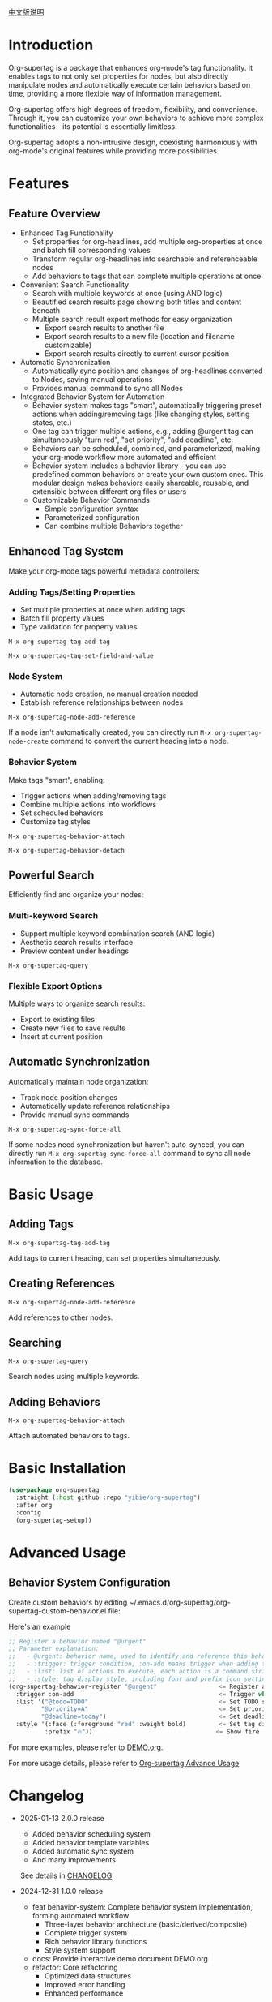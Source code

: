 [[file:README_CN.org][中文版说明]]

* Introduction

Org-supertag is a package that enhances org-mode's tag functionality. It enables tags to not only set properties for nodes, but also directly manipulate nodes and automatically execute certain behaviors based on time, providing a more flexible way of information management.

Org-supertag offers high degrees of freedom, flexibility, and convenience. Through it, you can customize your own behaviors to achieve more complex functionalities - its potential is essentially limitless.

Org-supertag adopts a non-intrusive design, coexisting harmoniously with org-mode's original features while providing more possibilities.

* Features

** Feature Overview

- Enhanced Tag Functionality
    - Set properties for org-headlines, add multiple org-properties at once and batch fill corresponding values
    - Transform regular org-headlines into searchable and referenceable nodes
    - Add behaviors to tags that can complete multiple operations at once
- Convenient Search Functionality
    - Search with multiple keywords at once (using AND logic)
    - Beautified search results page showing both titles and content beneath
    - Multiple search result export methods for easy organization
      - Export search results to another file
      - Export search results to a new file (location and filename customizable)
      - Export search results directly to current cursor position
- Automatic Synchronization
    - Automatically sync position and changes of org-headlines converted to Nodes, saving manual operations
    - Provides manual command to sync all Nodes
- Integrated Behavior System for Automation
    - Behavior system makes tags "smart", automatically triggering preset actions when adding/removing tags (like changing styles, setting states, etc.)
    - One tag can trigger multiple actions, e.g., adding @urgent tag can simultaneously "turn red", "set priority", "add deadline", etc.
    - Behaviors can be scheduled, combined, and parameterized, making your org-mode workflow more automated and efficient
    - Behavior system includes a behavior library - you can use predefined common behaviors or create your own custom ones. This modular design makes behaviors easily shareable, reusable, and extensible between different org files or users
    - Customizable Behavior Commands
      + Simple configuration syntax
      + Parameterized configuration
      + Can combine multiple Behaviors together

** Enhanced Tag System
Make your org-mode tags powerful metadata controllers:

*** Adding Tags/Setting Properties
- Set multiple properties at once when adding tags
- Batch fill property values
- Type validation for property values

[[./picture/figure4.gif]]

~M-x org-supertag-tag-add-tag~

~M-x org-supertag-tag-set-field-and-value~

*** Node System
- Automatic node creation, no manual creation needed
- Establish reference relationships between nodes

[[./picture/figure5.gif]]

~M-x org-supertag-node-add-reference~

If a node isn't automatically created, you can directly run ~M-x org-supertag-node-create~ command to convert the current heading into a node.

*** Behavior System
Make tags "smart", enabling:
- Trigger actions when adding/removing tags
- Combine multiple actions into workflows
- Set scheduled behaviors
- Customize tag styles

[[./picture/figure6.gif]]

~M-x org-supertag-behavior-attach~

~M-x org-supertag-behavior-detach~

** Powerful Search
Efficiently find and organize your nodes:

*** Multi-keyword Search
- Support multiple keyword combination search (AND logic)
- Aesthetic search results interface
- Preview content under headings

[[./picture/figure8.gif]]

~M-x org-supertag-query~

*** Flexible Export Options
Multiple ways to organize search results:
- Export to existing files
- Create new files to save results
- Insert at current position

[[./picture/figure9.gif]]

** Automatic Synchronization
Automatically maintain node organization:
- Track node position changes
- Automatically update reference relationships
- Provide manual sync commands

[[./picture/figure7.gif]]

~M-x org-supertag-sync-force-all~

If some nodes need synchronization but haven't auto-synced, you can directly run ~M-x org-supertag-sync-force-all~ command to sync all node information to the database.

* Basic Usage

** Adding Tags

#+begin_src
M-x org-supertag-tag-add-tag
#+end_src

Add tags to current heading, can set properties simultaneously.

** Creating References
#+begin_src
M-x org-supertag-node-add-reference
#+end_src

Add references to other nodes.

** Searching
#+begin_src
M-x org-supertag-query
#+end_src

Search nodes using multiple keywords.

** Adding Behaviors
#+begin_src
M-x org-supertag-behavior-attach
#+end_src

Attach automated behaviors to tags.

* Basic Installation

#+begin_src emacs-lisp
(use-package org-supertag
  :straight (:host github :repo "yibie/org-supertag")
  :after org
  :config
  (org-supertag-setup))
#+end_src

* Advanced Usage

** Behavior System Configuration
Create custom behaviors by editing ~/.emacs.d/org-supertag/org-supertag-custom-behavior.el file:

Here's an example

#+begin_src emacs-lisp
;; Register a behavior named "@urgent"
;; Parameter explanation:
;;   - @urgent: behavior name, used to identify and reference this behavior
;;   - :trigger: trigger condition, :on-add means trigger when adding tag
;;   - :list: list of actions to execute, each action is a command string
;;   - :style: tag display style, including font and prefix icon settings
(org-supertag-behavior-register "@urgent"                 <= Register a behavior named "@urgent"
  :trigger :on-add                                        <= Trigger when adding tag
  :list '("@todo=TODO"                                    <= Set TODO state
         "@priority=A"                                    <= Set priority to A
         "@deadline=today")                               <= Set deadline to today
  :style '(:face (:foreground "red" :weight bold)         <= Set tag display to red and bold
          :prefix "🔥"))                                  <= Show fire icon before tag
#+end_src

For more examples, please refer to [[./DEMO.org][DEMO.org]].

For more usage details, please refer to [[https://github.com/yibie/org-supertag/wiki/Advance-Usage-%E2%80%90-Behavior-System-Guide][Org‐supertag Advance Usage]]

* Changelog

- 2025-01-13 2.0.0 release
  - Added behavior scheduling system
  - Added behavior template variables
  - Added automatic sync system
  - And many improvements
  See details in [[./CHANGELOG.org][CHANGELOG]]

- 2024-12-31 1.0.0 release
  - feat behavior-system: Complete behavior system implementation, forming automated workflow
    - Three-layer behavior architecture (basic/derived/composite)
    - Complete trigger system
    - Rich behavior library functions
    - Style system support
  - docs: Provide interactive demo document DEMO.org
  - refactor: Core refactoring
    - Optimized data structures
    - Improved error handling
    - Enhanced performance

- 2024-12-20 0.0.2 release
  - fix org-supertag-remove: Fixed issue where removing tags wasn't effective
  - fix org-supertag-tag-add-tag: Fixed issue where duplicate tags could be added to org-headline
  - feat org-supertag-tag-edit-preset: Edit preset tags
  - feat org-supertag-query-in-buffer: Query in current buffer
  - feat org-supertag-query-in-files: Query in specified files, can specify multiple files
- 2024-12-19 0.0.1 release

* Future Plans

- ✅ Provide more query scopes, like querying against one or multiple files
- ✅ Initially implement a command system where tags automatically trigger commands, e.g., when a node is tagged as Task, it automatically sets TODO, priority A, and changes node background to yellow
- ✅ Implement a task scheduling system to combine multiple nodes for completing a series of tasks, e.g., automatically setting daily review at 9 PM and automatically inserting review results into review nodes (experimental feature, may not be implemented)
- AI integration, different tags associated with different Prompts, e.g., when a node is marked as "task", automatically trigger AI commands to generate a task list
- Like Tana, provide more views (experimental feature, may not be implemented)

* Acknowledgments

Thanks to Tana for inspiration, and thanks to org-mode and Emacs for their power.

I sincerely hope you'll like this package and benefit from it.

* Contributing

Contributions welcome! Please check our [[file:.github/CONTRIBUTING.org][contribution guidelines]].

